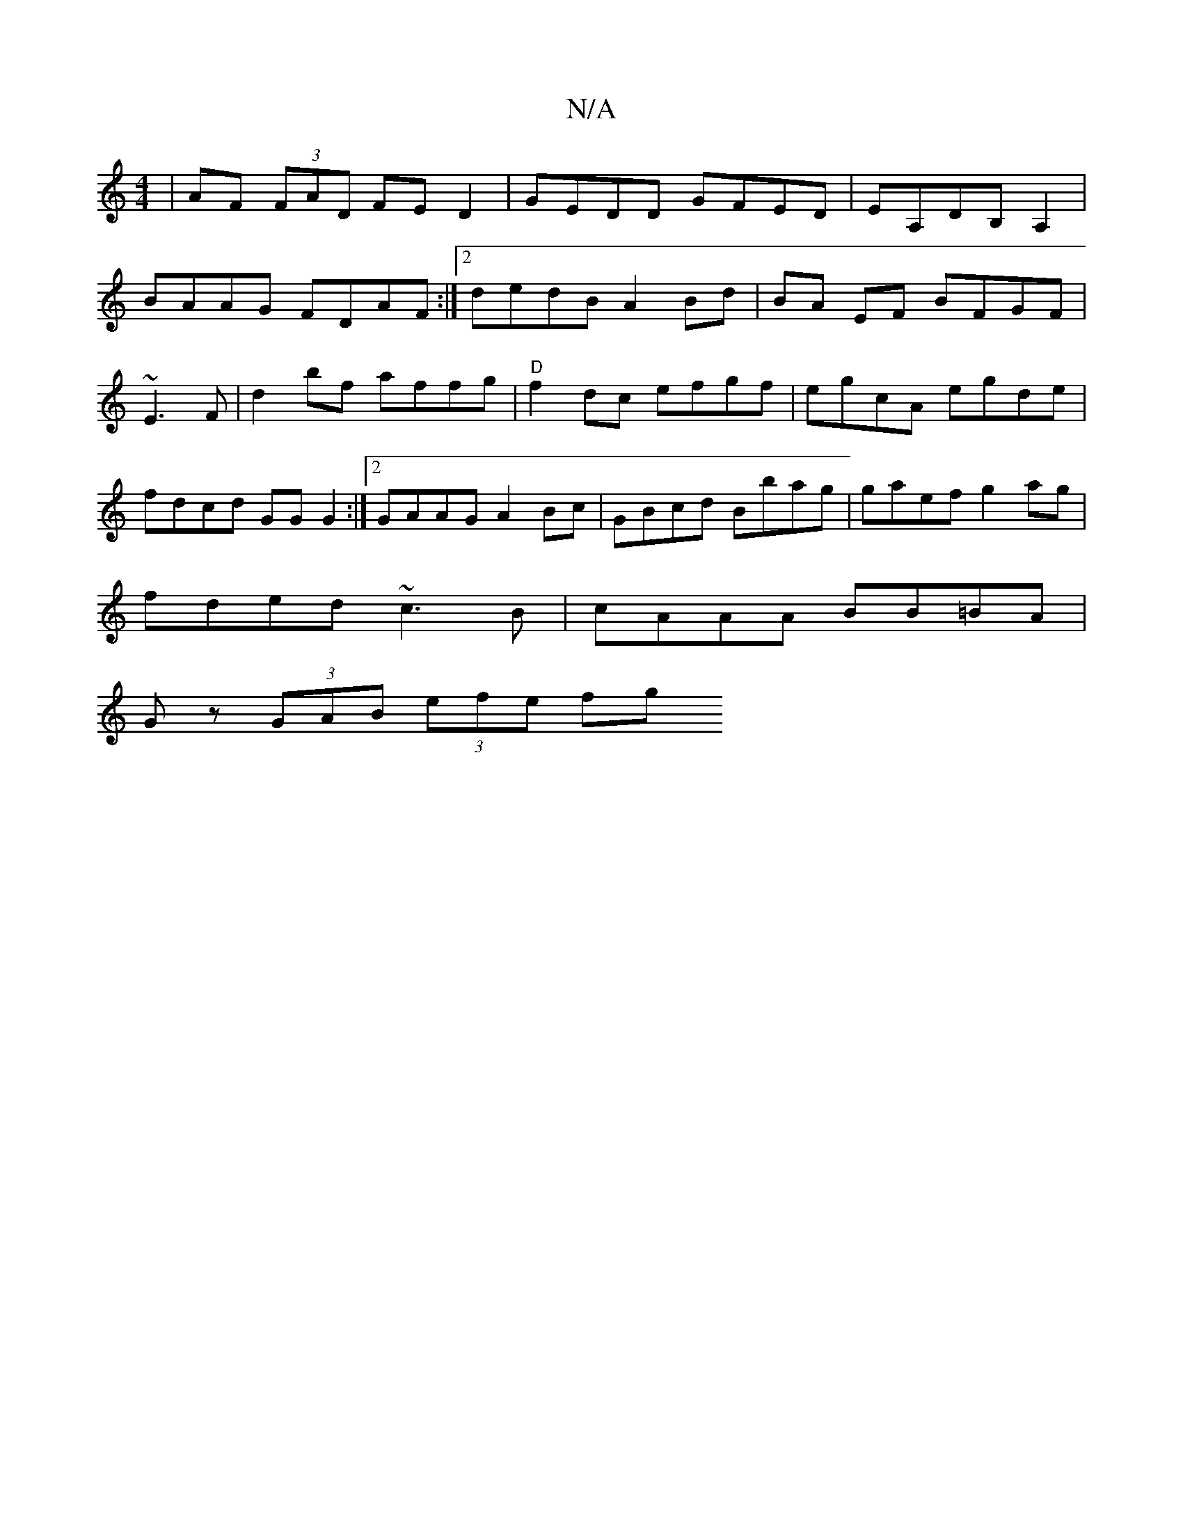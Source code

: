 X:1
T:N/A
M:4/4
R:N/A
K:Cmajor
|AF (3FAD FED2|GEDD GFED|EA,DB,A,2 |
BAAG FDAF:|2 dedB A2 Bd|BA EF BFGF|
~E3F| d2bf affg|"D"f2 dc efgf|egcA egde|
fdcd GG G2:|2 GAAG A2 Bc|GBcd Bbag|gaef g2 ag|
fded ~c3B|cAAA BB=BA|
Gz (3GAB (3efe fg